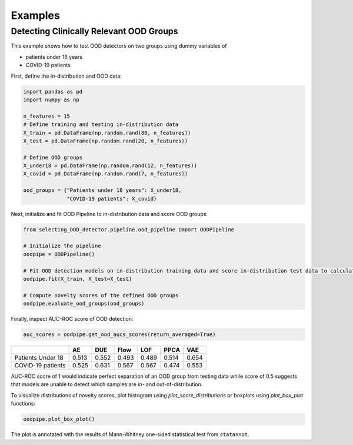 ##########
Examples
##########

Detecting Clinically Relevant OOD Groups
*****************************************

This example shows how to test OOD detectors on two groups using dummy
variables of 

* patients under 18 years 

* COVID-19 patients

First, define the in-distribution and OOD data:

.. code:: py

    import pandas as pd
    import numpy as np

    n_features = 15
    # Define training and testing in-distribution data
    X_train = pd.DataFrame(np.random.rand(80, n_features))
    X_test = pd.DataFrame(np.random.rand(20, n_features))

    # Define OOD groups
    X_under18 = pd.DataFrame(np.random.rand(12, n_features))
    X_covid = pd.DataFrame(np.random.rand(7, n_features))

    ood_groups = {"Patients under 18 years": X_under18,
                  "COVID-19 patients": X_covid}
                  

Next, initialize and fit OOD Pipeline to in-distribution data and score
OOD groups:

.. code:: py

    from selecting_OOD_detector.pipeline.ood_pipeline import OODPipeline

    # Initialize the pipeline
    oodpipe = OODPipeline()

    # Fit OOD detection models on in-distribution training data and score in-distribution test data to calculate novelty baseline.
    oodpipe.fit(X_train, X_test=X_test)

    # Compute novelty scores of the defined OOD groups
    oodpipe.evaluate_ood_groups(ood_groups)

Finally, inspect AUC-ROC score of OOD detection:

.. code:: py

    auc_scores = oodpipe.get_ood_aucs_scores(return_averaged=True)

+---------------------+---------+---------+---------+---------+---------+---------+
|                     | AE      | DUE     | Flow    | LOF     | PPCA    | VAE     |
+=====================+=========+=========+=========+=========+=========+=========+
| Patients Under 18   | 0.513   | 0.552   | 0.493   | 0.489   | 0.514   | 0.654   |
+---------------------+---------+---------+---------+---------+---------+---------+
| COVID-19 patients   | 0.525   | 0.631   | 0.567   | 0.567   | 0.474   | 0.553   |
+---------------------+---------+---------+---------+---------+---------+---------+

AUC-ROC score of 1 would indicate perfect separation of an OOD group
from testing data while score of 0.5 suggests that models are unable to
detect which samples are in- and out-of-distribution.


To visualize distributions of novelty scores, plot histogram using `plot_score_distributions` or boxplots using `plot_box_plot` functions:

.. code:: py

    oodpipe.plot_box_plot()

.. image:: https://raw.githubusercontent.com/karinazad/selecting_OOD_detector/master/docs/img/download%20(1).png

.. image:: https://raw.githubusercontent.com/karinazad/selecting_OOD_detector/master/docs/img/download.png


The plot is annotated with the results of Mann-Whitney one-sided statistical test from ``statannot``.
